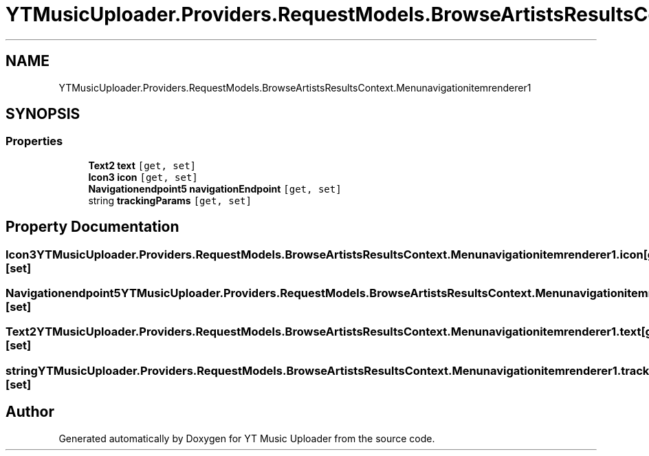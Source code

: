 .TH "YTMusicUploader.Providers.RequestModels.BrowseArtistsResultsContext.Menunavigationitemrenderer1" 3 "Fri Aug 28 2020" "YT Music Uploader" \" -*- nroff -*-
.ad l
.nh
.SH NAME
YTMusicUploader.Providers.RequestModels.BrowseArtistsResultsContext.Menunavigationitemrenderer1
.SH SYNOPSIS
.br
.PP
.SS "Properties"

.in +1c
.ti -1c
.RI "\fBText2\fP \fBtext\fP\fC [get, set]\fP"
.br
.ti -1c
.RI "\fBIcon3\fP \fBicon\fP\fC [get, set]\fP"
.br
.ti -1c
.RI "\fBNavigationendpoint5\fP \fBnavigationEndpoint\fP\fC [get, set]\fP"
.br
.ti -1c
.RI "string \fBtrackingParams\fP\fC [get, set]\fP"
.br
.in -1c
.SH "Property Documentation"
.PP 
.SS "\fBIcon3\fP YTMusicUploader\&.Providers\&.RequestModels\&.BrowseArtistsResultsContext\&.Menunavigationitemrenderer1\&.icon\fC [get]\fP, \fC [set]\fP"

.SS "\fBNavigationendpoint5\fP YTMusicUploader\&.Providers\&.RequestModels\&.BrowseArtistsResultsContext\&.Menunavigationitemrenderer1\&.navigationEndpoint\fC [get]\fP, \fC [set]\fP"

.SS "\fBText2\fP YTMusicUploader\&.Providers\&.RequestModels\&.BrowseArtistsResultsContext\&.Menunavigationitemrenderer1\&.text\fC [get]\fP, \fC [set]\fP"

.SS "string YTMusicUploader\&.Providers\&.RequestModels\&.BrowseArtistsResultsContext\&.Menunavigationitemrenderer1\&.trackingParams\fC [get]\fP, \fC [set]\fP"


.SH "Author"
.PP 
Generated automatically by Doxygen for YT Music Uploader from the source code\&.
